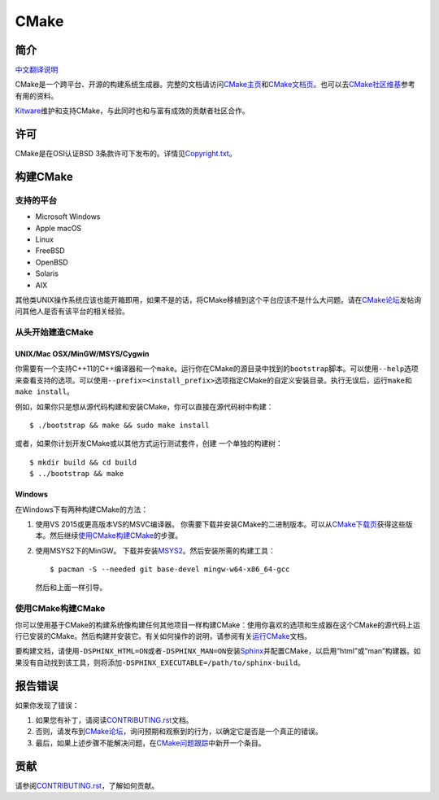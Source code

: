 CMake
*****

简介
============

`中文翻译说明`_

.. _`中文翻译说明`: zh_CN.rst

CMake是一个跨平台、开源的构建系统生成器。完整的文档请访问\ `CMake主页`_\ 和\
`CMake文档页`_。也可以去\ `CMake社区维基`_\ 参考有用的资料。

.. _`CMake主页`: https://cmake.org
.. _`CMake文档页`: https://cmake.org/documentation
.. _`CMake社区维基`: https://gitlab.kitware.com/cmake/community/-/wikis/home

`Kitware`_\ 维护和支持CMake，与此同时也和与富有成效的贡献者社区合作。

.. _`Kitware`: https://www.kitware.com/cmake

许可
=======

CMake是在OSI认证BSD 3条款许可下发布的。详情见\ `Copyright.txt`_。

.. _`Copyright.txt`: Copyright.txt

构建CMake
==============

支持的平台
-------------------

* Microsoft Windows
* Apple macOS
* Linux
* FreeBSD
* OpenBSD
* Solaris
* AIX

其他类UNIX操作系统应该也能开箱即用，如果不是的话，将CMake移植到这个平台应该不是什么大问题。\
请在\ `CMake论坛`_\ 发帖询问其他人是否有该平台的相关经验。

.. _`CMake论坛`: https://discourse.cmake.org

从头开始建造CMake
---------------------------

UNIX/Mac OSX/MinGW/MSYS/Cygwin
^^^^^^^^^^^^^^^^^^^^^^^^^^^^^^

你需要有一个支持C++11的C++编译器和一个\ ``make``。运行你在CMake的源目录中找到的\
``bootstrap``\ 脚本。可以使用\ ``--help``\ 选项来查看支持的选项。可以使用\
``--prefix=<install_prefix>``\ 选项指定CMake的自定义安装目录。执行无误后，运行\
``make``\ 和\ ``make install``。

例如，如果你只是想从源代码构建和安装CMake，你可以直接在源代码树中构建：\ ::

  $ ./bootstrap && make && sudo make install

或者，如果你计划开发CMake或以其他方式运行测试套件，创建
一个单独的构建树：\ ::

  $ mkdir build && cd build
  $ ../bootstrap && make

Windows
^^^^^^^

在Windows下有两种构建CMake的方法：
   
1. 使用VS 2015或更高版本VS的MSVC编译器。
   你需要下载并安装CMake的二进制版本。可以从\ `CMake下载页`_\ 获得这些版本。然后继续\
   `使用CMake构建CMake`_\ 的步骤。
   
2. 使用MSYS2下的MinGW。
   下载并安装\ `MSYS2`_。然后安装所需的构建工具：\ ::

     $ pacman -S --needed git base-devel mingw-w64-x86_64-gcc
     
   然后和上面一样引导。

.. _`CMake下载页`: https://cmake.org/download
.. _`MSYS2`: https://www.msys2.org/

使用CMake构建CMake
-------------------------

你可以使用基于CMake的构建系统像构建任何其他项目一样构建CMake：使用你喜欢的选项和生成器在这\
个CMake的源代码上运行已安装的CMake。然后构建并安装它。有关如何操作的说明，请参阅有关\
`运行CMake`_\ 文档。

.. _`运行CMake`: https://cmake.org/runningcmake

要构建文档，请使用\ ``-DSPHINX_HTML=ON``\ 或者\ ``-DSPHINX_MAN=ON``\ 安装\
`Sphinx`_\ 并配置CMake，以启用“html”或“man”构建器。如果没有自动找到该工具，则将添加\
``-DSPHINX_EXECUTABLE=/path/to/sphinx-build``。

.. _`Sphinx`: https://sphinx-doc.org

报告错误
==============

如果你发现了错误：
   
1. 如果您有补丁，请阅读\ `CONTRIBUTING.rst`_\ 文档。

2. 否则，请发布到\ `CMake论坛`_，询问预期和观察到的行为，以确定它是否是一个真正的错误。

3. 最后，如果上述步骤不能解决问题，在\ `CMake问题跟踪`_\ 中新开一个条目。

.. _`CMake问题跟踪`: https://gitlab.kitware.com/cmake/cmake/-/issues

贡献
============

请参阅\ `CONTRIBUTING.rst`_，了解如何贡献。

.. _`CONTRIBUTING.rst`: CONTRIBUTING.rst
